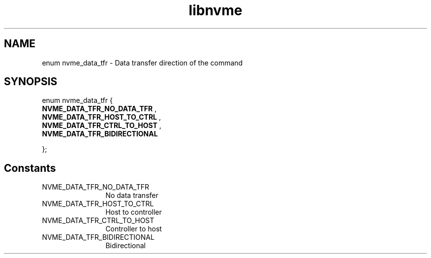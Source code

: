.TH "libnvme" 9 "enum nvme_data_tfr" "October 2024" "API Manual" LINUX
.SH NAME
enum nvme_data_tfr \- Data transfer direction of the command
.SH SYNOPSIS
enum nvme_data_tfr {
.br
.BI "    NVME_DATA_TFR_NO_DATA_TFR"
, 
.br
.br
.BI "    NVME_DATA_TFR_HOST_TO_CTRL"
, 
.br
.br
.BI "    NVME_DATA_TFR_CTRL_TO_HOST"
, 
.br
.br
.BI "    NVME_DATA_TFR_BIDIRECTIONAL"

};
.SH Constants
.IP "NVME_DATA_TFR_NO_DATA_TFR" 12
No data transfer
.IP "NVME_DATA_TFR_HOST_TO_CTRL" 12
Host to controller
.IP "NVME_DATA_TFR_CTRL_TO_HOST" 12
Controller to host
.IP "NVME_DATA_TFR_BIDIRECTIONAL" 12
Bidirectional
